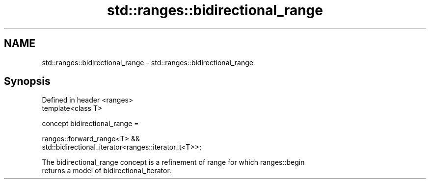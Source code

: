 .TH std::ranges::bidirectional_range 3 "2021.11.17" "http://cppreference.com" "C++ Standard Libary"
.SH NAME
std::ranges::bidirectional_range \- std::ranges::bidirectional_range

.SH Synopsis
   Defined in header <ranges>
   template<class T>

     concept bidirectional_range =

       ranges::forward_range<T> &&
   std::bidirectional_iterator<ranges::iterator_t<T>>;

   The bidirectional_range concept is a refinement of range for which ranges::begin
   returns a model of bidirectional_iterator.
